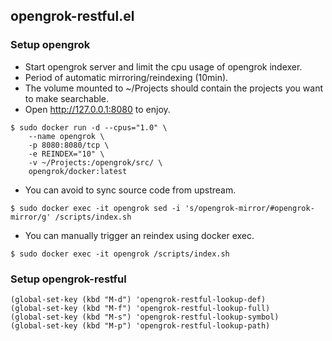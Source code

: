** opengrok-restful.el
   
*** Setup opengrok
    
    - Start opengrok server and limit the cpu usage of opengrok indexer.
    - Period of automatic mirroring/reindexing (10min).
    - The volume mounted to ~/Projects should contain the projects you want to make searchable.
    - Open http://127.0.0.1:8080 to enjoy.

    #+begin_src shell
    $ sudo docker run -d --cpus="1.0" \
        --name opengrok \
        -p 8080:8080/tcp \
        -e REINDEX="10" \
        -v ~/Projects:/opengrok/src/ \
        opengrok/docker:latest
    #+end_src

    - You can avoid to sync source code from upstream.

    #+begin_src shell
    $ sudo docker exec -it opengrok sed -i 's/opengrok-mirror/#opengrok-mirror/g' /scripts/index.sh
    #+end_src

    - You can manually trigger an reindex using docker exec.

    #+begin_src shell
    $ sudo docker exec -it opengrok /scripts/index.sh
    #+end_src

*** Setup opengrok-restful
   
    #+begin_src elisp
    (global-set-key (kbd "M-d") 'opengrok-restful-lookup-def)
    (global-set-key (kbd "M-f") 'opengrok-restful-lookup-full)
    (global-set-key (kbd "M-s") 'opengrok-restful-lookup-symbol)
    (global-set-key (kbd "M-p") 'opengrok-restful-lookup-path)
    #+end_src

    [[./opengrok-restful.gif]]

    [[./opengrok-restful.png]]

   
